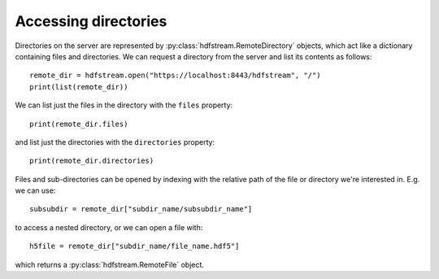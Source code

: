 Accessing directories
---------------------

Directories on the server are represented by
:py:class:`hdfstream.RemoteDirectory` objects, which act like a dictionary
containing files and directories. We can request a directory from the
server and list its contents as follows::

  remote_dir = hdfstream.open("https://localhost:8443/hdfstream", "/")
  print(list(remote_dir))

We can list just the files in the directory with the ``files`` property::

  print(remote_dir.files)

and list just the directories with the ``directories`` property::

  print(remote_dir.directories)
  
Files and sub-directories can be opened by indexing with the relative
path of the file or directory we're interested in. E.g. we can use::

  subsubdir = remote_dir["subdir_name/subsubdir_name"]

to access a nested directory, or we can open a file with::

  h5file = remote_dir["subdir_name/file_name.hdf5"]

which returns a :py:class:`hdfstream.RemoteFile` object.
